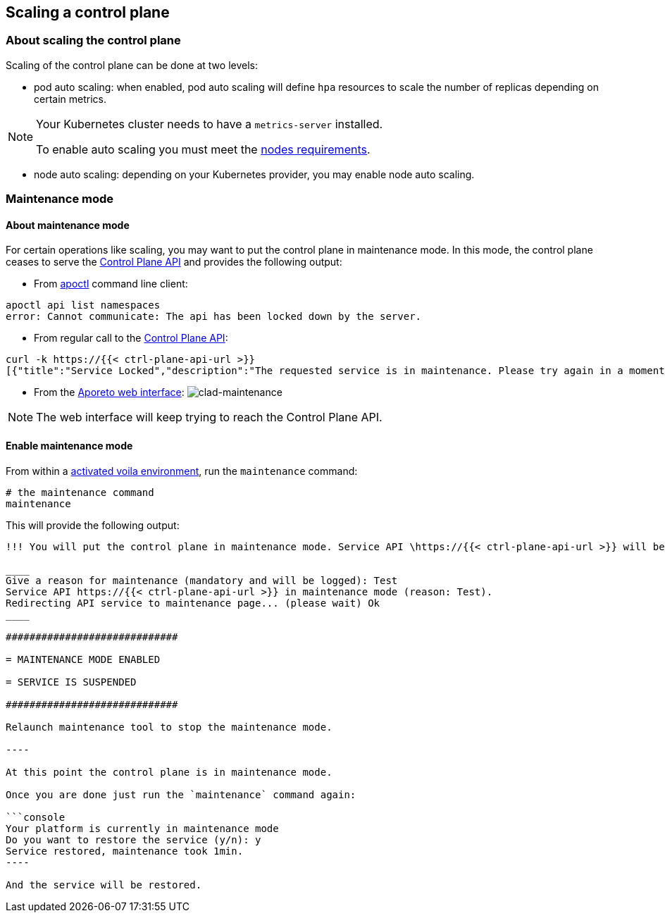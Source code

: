 == Scaling a control plane

:doctype: book

//'''
//
//title: Scaling a control plane
//type: single
//url: "/3.14/scale/single-ctrl-plane/"
//weight: 10
//menu:
//  3.14:
//    parent: "scale"
//    identifier: "single-ctrl-plane"
//on-prem-only: true
//
//'''

=== About scaling the control plane

Scaling of the control plane can be done at two levels:

* pod auto scaling: when enabled, pod auto scaling will define `hpa` resources to scale the number of replicas depending on certain metrics.

[NOTE]
====
Your Kubernetes cluster needs to have a `metrics-server` installed.

To enable auto scaling you must meet the xref:../start/control-plane/large-deployments/requirements.adoc[nodes requirements].

====

* node auto scaling: depending on your Kubernetes provider, you may enable node auto scaling.

=== Maintenance mode

==== About maintenance mode

For certain operations like scaling, you may want to put the control plane in maintenance mode.
In this mode, the control plane ceases to serve the xref:../develop/ctrl-plane-api/ctrl-plane-api.adoc[Control Plane API] and provides the following output:

* From xref:../reference/cli.adoc[apoctl] command line client:

[,console]
----
apoctl api list namespaces
error: Cannot communicate: The api has been locked down by the server.
----

* From regular call to the xref:../develop/ctrl-plane-api//ctrl-plane-api.adoc[Control Plane API]:

[,json]
----
curl -k https://{{< ctrl-plane-api-url >}}
[{"title":"Service Locked","description":"The requested service is in maintenance. Please try again in a moment.","code":423,"subject":"wutai"}]%
----

* From the https://microsegmentation.acme.com/app[Aporeto web interface]:
image:/img/screenshots/ctrl-plane-clad-maintenance.png[clad-maintenance]

[NOTE]
====
The web interface will keep trying to reach the Control Plane API.
====

==== Enable maintenance mode

From within a xref:../start/control-plane/large-deployments/deploy.adoc#activate[activated voila environment], run the `maintenance` command:

[,console]
----
# the maintenance command
maintenance
----

This will provide the following output:

```console output
!!! You will put the control plane in maintenance mode. Service API \https://{{< ctrl-plane-api-url >}} will be interrupted until this script ends. !!!

____
Give a reason for maintenance (mandatory and will be logged): Test
Service API https://{{< ctrl-plane-api-url >}} in maintenance mode (reason: Test).
Redirecting API service to maintenance page... (please wait) Ok
____

#############################

= MAINTENANCE MODE ENABLED

= SERVICE IS SUSPENDED

#############################

Relaunch maintenance tool to stop the maintenance mode.

----

At this point the control plane is in maintenance mode.

Once you are done just run the `maintenance` command again:

```console
Your platform is currently in maintenance mode
Do you want to restore the service (y/n): y
Service restored, maintenance took 1min.
----

And the service will be restored.

